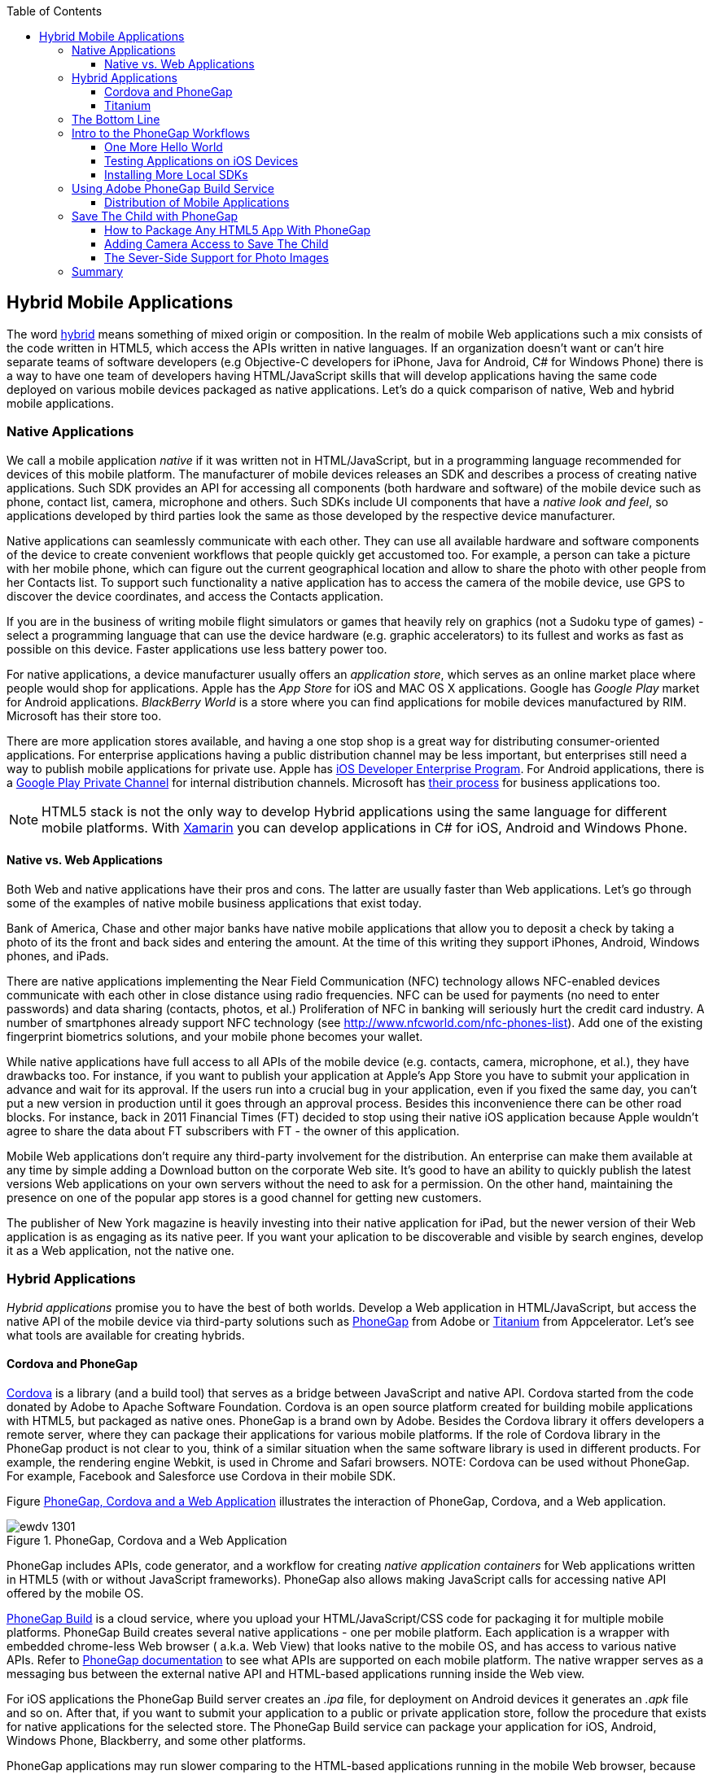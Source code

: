:toc:
:toclevels: 4

== Hybrid Mobile Applications

The word http://www.thefreedictionary.com/hybrid[hybrid] means something of mixed origin or composition. In the realm of mobile Web applications such a mix consists of the code written in HTML5, which access the APIs written in native languages. If an organization doesn't want or can't hire  separate teams of software developers (e.g Objective-C developers for iPhone, Java for Android, C# for Windows Phone) there is a way to have one team of developers having HTML/JavaScript skills that will develop applications having the same code deployed on various mobile devices packaged as native applications. Let's do a quick comparison of native, Web and hybrid mobile applications.


=== Native Applications

We call a mobile application _native_ if it was written not in HTML/JavaScript, but in a programming language recommended for devices of this mobile platform. The manufacturer of  mobile devices releases an SDK and describes a process of creating native applications. Such SDK provides an API for accessing all components (both hardware and software) of the mobile device such as phone, contact list, camera, microphone and others. Such SDKs include UI components that have a _native look and feel_, so applications developed by third parties look the same as those developed by the respective device manufacturer.

Native applications can seamlessly communicate with each other. They can use all available hardware and software components of the device to create convenient workflows that people quickly get accustomed too. For example, a person can take a picture with her mobile phone, which can figure out the current geographical location and allow to share the photo with other people from her Contacts list. To support such functionality a native application has to access the camera of the mobile device, use GPS to discover the device coordinates, and access the Contacts application. 

If you are in the business of writing mobile flight simulators or games that heavily rely on graphics (not a Sudoku type of games) - select a programming language that can use the device hardware (e.g. graphic accelerators) to its fullest and works as fast as possible on this device. Faster applications use less battery power too.

For native applications, a device manufacturer usually offers an _application store_, which serves as an online market place where people would shop for applications. Apple has the _App Store_ for iOS and MAC OS X applications. Google has _Google Play_ market for Android applications. _BlackBerry World_ is a store where you can find applications for mobile devices manufactured by RIM. Microsoft has their store too. 

There are more application stores available, and having a one stop shop is a great way for distributing consumer-oriented applications. For enterprise applications having a public distribution channel may be less important, but enterprises still need a way to publish mobile applications for private use. Apple has https://developer.apple.com/programs/ios/enterprise/[iOS Developer Enterprise Program]. For Android applications, there is a http://support.google.com/a/bin/answer.py?hl=en&answer=2494992[Google Play Private Channel] for internal distribution channels. Microsoft has http://www.windowsphone.com/en-US/business/for-business[their process] for business applications too.

NOTE: HTML5 stack is not the only way to develop Hybrid applications using the same language for different mobile platforms. With http://xamarin.com/[Xamarin] you can develop applications in C# for iOS, Android and Windows Phone.   

==== Native vs. Web Applications

Both Web and native applications have their pros and cons. The latter are usually faster than Web applications. Let's go through some of the examples of native mobile business applications that exist today. 

Bank of America, Chase and other major banks have native mobile applications that allow you to deposit a check by taking a photo of its the front and back sides and entering the amount. At the time of this writing they support iPhones, Android, Windows phones, and iPads. 

There are native applications implementing the Near Field Communication (NFC) technology allows NFC-enabled devices communicate with each other in close distance using radio frequencies. NFC can be used for payments (no need to enter passwords) and data sharing (contacts, photos, et al.) Proliferation of NFC in banking will seriously hurt the credit card industry. A number of smartphones already support NFC technology (see http://www.nfcworld.com/nfc-phones-list/[http://www.nfcworld.com/nfc-phones-list]). Add one of the existing fingerprint biometrics solutions, and your mobile phone becomes your wallet. 

While native applications have full access to all APIs of the mobile device (e.g. contacts, camera, microphone, et al.), they have drawbacks too. For instance, if you want to publish your application at Apple's App Store you have to submit your application in advance and wait for its approval. If the users run into a crucial bug in your application, even if you fixed the same day, you can't put a new version in production until it goes through an approval process. Besides this inconvenience there can be other road blocks. For instance, back in 2011 Financial Times (FT) decided to stop using their native iOS application because Apple wouldn't agree to share the data about FT subscribers with FT - the owner of this application. 

Mobile Web applications don't require any third-party involvement for the distribution. An enterprise can make them available at any time by simple adding a Download button on the corporate Web site. It's good to have an ability to quickly publish the latest versions Web applications on your own servers without the need to ask for a permission. On the other hand, maintaining the presence on one of the popular app stores is a good channel for getting new customers. 

The publisher of New York magazine is heavily investing into their native application for iPad, but the newer version of their Web application is as engaging as its native peer. If you want your aplication to be discoverable and visible by search engines, develop it as a Web application, not the native one.

=== Hybrid Applications

_Hybrid applications_ promise you to have the best of both worlds. Develop a Web application in HTML/JavaScript, but access the native API of the mobile device via third-party solutions such as http://phonegap.com/[PhoneGap] from Adobe or http://www.appcelerator.com/platform/titanium-platform/[Titanium] from Appcelerator. Let's see what tools are available for creating hybrids. 

==== Cordova and PhoneGap

http://cordova.apache.org/[Cordova] is a library (and a build tool) that serves as a bridge between JavaScript and native API. Cordova started from the code donated by Adobe to Apache Software Foundation. Cordova is an open source platform created for building mobile applications with HTML5, but packaged as native ones. PhoneGap is a brand own by Adobe. Besides the Cordova library it offers developers a remote server, where they can package  their applications for various mobile platforms.
If the role of Cordova library in the PhoneGap product is not clear to you, think of a similar situation when the same software library is used in different products. For example, the rendering engine Webkit, is used in Chrome and Safari browsers.  
NOTE: Cordova can be used without PhoneGap. For example, Facebook and Salesforce use Cordova in their mobile SDK. 

Figure <<FIG14-1>> illustrates the interaction of  PhoneGap, Cordova, and a Web application. 

[[FIG14-1]]
.PhoneGap, Cordova and a Web Application
image::images/ewdv_1301.png[] 

PhoneGap includes APIs, code generator, and a workflow for creating _native application containers_ for Web applications written in HTML5 (with or without JavaScript frameworks). PhoneGap also allows making JavaScript calls for accessing native API offered by the mobile OS. 

https://build.phonegap.com/[PhoneGap Build] is a cloud service, where you upload your  HTML/JavaScript/CSS code for packaging it for multiple mobile platforms. PhoneGap Build creates several native applications - one per mobile platform. Each application is a wrapper with embedded chrome-less Web browser ( a.k.a. Web View) that looks native to the mobile OS, and has access to various native APIs. Refer to http://docs.phonegap.com/en/3.0.0/index.html[PhoneGap documentation] to see what APIs are supported on each mobile platform. The native wrapper serves as a messaging bus between the external native API and HTML-based applications running inside the Web view. 

For iOS applications the PhoneGap Build server creates an _.ipa_ file, for deployment on Android devices it generates an _.apk_ file and so on. After that, if you want to submit your application to a public or private application store, follow the procedure that exists for native applications for the selected store. The PhoneGap Build service can package your application for iOS, Android, Windows Phone, Blackberry, and some other platforms.

PhoneGap applications may run slower comparing to the HTML-based applications running in the mobile Web browser, because there is yet another middle man - a Web View. In Android SDK the `WebView` control is used to embed HTML5 application into a native shell, and the iOS SDK has the `UIWebView` control for the same purpose. Both of these controls perform slower than  respective mobile Web browsers. 

TIP: To compare performance of an application that runs in a mobile browser vs _WebView_ or _UIWebView_ control use http://v8.googlecode.com/svn/data/benchmarks/v5/run.html[Google's V8 Benchmark Suite] or http://www.webkit.org/perf/sunspider/sunspider.html[SunSpider benchmark utility]. 

The UI components of the HTML5 framework of your choice may not look native enough. But the main  selling point is that PhoneGap (and Cordova) allows you to leverage existing HTML/JavaScript developers' skills for all major mobile platforms, and their bridge to native APIs is easy to learn. 

==== Titanium 

Titanium offers its own set of tools and more extensive API. It has no relations to Cordova or PhoneGap. You'd be writing code in JavaScript (no HTML or CSS) and would need to learn lots of APIs. The compiled and deployed application is a JavaScript code embedded inside Java or Objective-C code plus the JavaScript interpreter plus the platform-specific Titanium API. An important difference between Phonegap and Titanium is that the latter doesn't use any Web view container for rendering. The business logic written in JavaScript is executed by the embedded interpreter, the final UI components are delivered by native to iOS or Android components from Titanium.

Titanium UI components can be extended to use native OS interface abilities to their fullest. Some components are cross-platform - Titanium has a compatibility layer, while others are platform-specific. But if you want to learn platform-specific components, you might rather invest time in learning to develop the entire application in the native language and APIs. Besides, as new platform are  introduced, you'll depend on the willingness of the Titanium developers to create a new set of components in a timely fashion.  

Don't not expect the top performance from the old Rhino JavaScript engine, which is used by Titanium for Android and Blackberry applications. Oracle has a new JavaScript engine called Nashorn, but it's available only for Java 8, which doesn't run on Android, and won't run there in the foreseeable future. Nashorn is as fast as http://v8.googlecode.com/svn/data/benchmarks/v7/run.html[Google's V8], but Rhino is slower. Does it mean that Titanium applications on Android and Blackberry will always  run slower? This seems to be the case unless Oracle and Google will find a way to stop their quarrels around Java. 

The learning curve of the Titanium API is steeper (they have over 5000 APIs) than with PhoneGap. At the time of this writing, Titanium supports iOS, Android, and older versions of Blackberry devices. They plan to support Windows phones by the end of 2014. 

NOTE: PhoneGap and Titanium are not the only solutions that allow building hybrid applications using HTML5. The framework http://www.kendoui.com/mobile.aspx[Kendo UI Mobile] can build hybrid applications for iOS, Android, Blackberry, and Window Phone 8. The http://developers.mobile.conduit.com/reference/documentation/overview/introduction.aspx[Mobile Conduit API] allows to build cross-platform mobile application with HTML5. http://www.convertigo.com/[Convertigo Mobilizer] is a cross-platform enterprise mashup environment that incorporates PhoneGap and Sencha Touch for building mobile applications. http://www-03.ibm.com/software/products/us/en/worklight/[IBM Woklight] offers to enterprises a client/server/cloud to enterprises develop, test, run and manage HTML5, hybrid and native mobile applications.

=== The Bottom Line

If a particular enterprise application is intended only for the internal use by people carrying a limited variety of mobile devices, and if making business users productive is your main goal - consider developing native applications, which may be fine-tuned to look and feel as best as a selected platform allows. You can start with developing and deploying the first application for the pilot mobile OS (typically for the latest iOS or Android OS), and then gradually add support for more  platforms, budget permitting. If you are planning to develop a Web application with a relatively simple UI and have to support a wide variety of unknown consumer devices (e.g. you want to  enable people to donate from any device) - develop an HTML5 Web application. 

Consider developing a hybrid application for anything in between, and in this chapter we'll show you how to access the camera of the mobile device with http://phonegap.com/[PhoneGap] framework. Such functionality can be pretty useful for our Save The Child application as kids who received donations may want to share their success stories and publish their photos after being cured.

Still, remain open-minded about in native vs hybrid discussions.Be prepared that going hybrid may not become your final choice. Picking a platform is a complex, business-specific decision that might change over the life of your app.

=== Intro to the PhoneGap Workflows

In this section you'll go through the entire process of building a PhoneGap application. PhoneGap 3.1 offers two major workflows. Each of them allows you to build a mobile application, but the main difference is where you build it - either locally or remotely. Here they are:

1. Install all required mobile SDKs and tools for the mobile platforms you want to develop for (e.g. iOS and Android), generate the initial project using the Command Line Interface (CLI), write your HTML5  application code, build it locally, and test the application using IDE, simulators and physical devices.  
2. Don't install any mobile SDK and tools. Just generate the initial project using CLI, add the application code, zip up the _www_ folder and upload it to https://build.phonegap.com/[Adobe PhoneGap Build] server, which will build the application for all supported mobile platforms. Then download and and test the application on physical devices.

The second workflow requires running a trivial install of PhoneGap and then just let the Adobe's Build PhoneGap server do the build for various mobile platforms. The first workflow is more involved, and we'll illustrate it by showing how to use the local SDKs for iOS deployment.

NOTE: For some platforms PhoneGap supports only local builds (e.g. BlackBerry 10, Windows Phone 8), while builds for WebOS and Symbian can only be done remotely.  

In any case you'll need to install the PhoneGap software according to the instructions from http://docs.phonegap.com/en/3.0.0/guide_cli_index.md.html#The%20Command-line%20Interface[the command-line interface] documentation. Start with installing Node.js, which will also install its package manager _npm_ used for installing Cordova (and PhoneGap library). We're developing on MAC OS X, and here's the command that will install PhoneGap: 

_sudo npm install -g phonegap_

The above command installs the JavaScript file _phonegap_ in _/usr/local/bin_ and the Cordova library with supporting files in the _/usr/local/lib/node_modules/phonegap_ - Figure <<FIG14-2>> shows the snapshot of some of the files and directories that come with PhoneGap. We've highlighted the create.js script, which will be used for generating Hello World and Save The Child projects.  

[[FIG14-2]]
.PhoneGap 3.1 Installed
image::images/ewdv_1302.png[]

In this chapter we'll be developing a sample application for the iOS platform to illustrate the most involved deployment-deployment cycle. It requires https://developer.apple.com/xcode/[Xcode IDE], which is available at Apple's App Store at no charge. After installing Xcode open its menu Preferences and install Command Line Tools (CLT) from the Downloads panel. By default, Xcode comes with the latest iOS simulator (it's version 6.1 at the time of this writing). 

==== One More Hello World

The time has come for a PhoneGap version of  Hello World. We are going to generate the initial project using CLI as described in the same http://docs.phonegap.com/en/3.0.0/guide_cli_index.md.html#The%20Command-line%20Interface[document] we used for installing PhoneGap in the section titled "Create the App". We'll be running the _phonegap_ script:

_phonegap create HelloWorld com.example.hello "Hello World"_

After generating the Hello World code with the _phonegap create_ command (might need to run it a superuser with _sudo_), you'll see the files and directories as on Figure <<FIG14-3>>. 
 
[[FIG14-3]]
.CLI-generated project Hello World
image::images/ewdv_1303.png[] 

NOTE: While using the above command _phonegap create HelloWorld com.example.hello "Hello World"_, keep in mind that in case of iOS you'll need to create a certificate, which has to be valid for applications packages located under  _com.example_. For more details see the sidebar "Testing Application on iOS Devices" later in this chapter.

The content of the generated index.html is shown next. It includes several meta tags instructing the browser to use the entire screen of the mobile device without allowing scaling with user's gestures. Then it includes a couple of JavaScript files in the`<script>` tags. 

[source, html]
----
<!DOCTYPE html>
<html>
 <head>
     <meta http-equiv="Content-Type" content="text/html; charset=UTF-8" />
     <meta name = "format-detection" content = "telephone=no"/>
     <meta name="viewport" content="user-scalable=no, initial-scale=1, maximum-scale=1, minimum-scale=1, width=device-width;" />
     <link rel="stylesheet" type="text/css" href="css/index.css" />
     <title>Hello World</title>
 </head>
 <body>
     <div class="app">
         <h1>Apache Cordova</h1>
         <div id="deviceready">
             <p class="status pending blink">Connecting to Device</p>
             <p class="status complete blink hide">Device is Ready</p>
         </div>
     </div>
     <script type="text/javascript" src="phonegap.js"></script>
     <script type="text/javascript" src="js/index.js"></script>
     <script type="text/javascript">
         app.initialize();
     </script>
 </body>
</html>
----

The screenshot of the running Hello World application is shown on Figure <<FIG14-4-1>>.

This HTML file includes the code to load the phonegap.js library and the initialization code from index.js.Then it calls `app.initialize()`. But if you look at <<FIG14-3>> the file phonegap.js is missing. The CLI tool will add it to the project during the next phase of code generation when you'll run the command _phonegap platform add_ to add specific mobile platforms to your project. Let's look at the code of the index.js.

[source, javascript]
----
var app = {
  initialize: function() {                   // <1>
      this.bind();
  },

  bind: function() {
    document.addEventListener('deviceready',   // <2>
               this.deviceready, false);
  },

  deviceready: function() {
    
    app.report('deviceready');
  },

  report: function(id) {                        //  <3>

      console.log("report:" + id);
      
      document.querySelector('#' + id + ' .pending').className += ' hide';
      var completeElem = document.querySelector('#' + id + ' .complete');
      completeElem.className = completeElem.className.split('hide').join('');
  }
};
----

<1> This function is being called when all scripts are loaded in index.html.

<2> The mobile OS sends the `deviceready` event to the PhoneGap application when it's ready to invoke native APIs.

<3> The function `report()` is called from the `deviceready` event handler. It hides the text `.pending <p>` and shows the `.complete <p>` in index.html. Technically, `split('hide')` followed by `join('')` performs the removal of the word _hide_.

It wouldn't be too difficult to prepare such simple HTML and JavaScript files manually, but we prefer using code generators - they are faster and less error prone. 

NOTE: Neither Cordova nor PhoneGap restrict you from using any HTML5 frameworks of your choice.  

.Prerequisites for Local Builds
*******
If you are planning to build your application locally, install the supporting files for the required platforms. For example, you can run the following commands from the command window (switch to the HelloWorld directory) to request the builds for iOS, Android, and Blackberry:

_phonegap install ios_

_phonegap install android_

NOTE: The first command will run fine, because we have Xcode installed. The second command will fail until you install the latest Android SDK as described in the sidebar. 

After running the above commands, the initially empty directory _platforms_ will be filled with additional sub-directories specific to each platform. Technically, these commands generate separate Hello World projects - one per platform. Each of them will have its own _www_ directory with index.html and phonegap.js that was missing during the initial project generation. Don't make any modifications in these _www_ folders as they will be regenerated each time when the _install_ or _run_ command are run. Make the required modification in the root _www_ folder.

You can see on Figure <<FIG14-4>> the content of the _ios_ folder that was generated as a result of executing command _phonegap install ios_.

[[FIG14-4]]
.CLI-generated project for iOS platform
image::images/ewdv_1304.png[] 

Double-click on the file Hello_World.xcodeproj, and Xcode will open it as a project. Press the button Run on the top left corner of the toolbar to compile the project and start in the iOS simulator (see Figure <<FIG14-4-1>>). Note the "Device is ready" text from index.html (as per index.css this text is blinking and is shown in the upper case).

[[FIG14-4-1]]
.Running Hello World in XCode
image::images/ewdv_1305.png[] 
*******

The  description of the workflow with the Build Phonegap server will follow.


==== Testing Applications on iOS Devices

If you want to test your application not in the simulator, but  on the physical iOS device, it has to be connected to your Mac computer, enabled for deployment and recognized by Apple. Details on _provisioning your devices for development_ are described in the online http://developer.apple.com/library/ios/#documentation/ToolsLanguages/Conceptual/YourFirstAppStoreSubmission/ProvisionYourDevicesforDevelopment/ProvisionYourDevicesforDevelopment.html[iOS Developer Library]. If you prefer shorter instructions, here's what worked for us:

1. Open a Keychain Access application on your Mac computer and create a certificate request using the menus Keychain Access | Certificate Assistant | Request a Certificate from Certificate Authority. This will create a file with the name extension .certSigningRequest.

2. Log on to Member Center at https://developer.apple.com[developer.apple.com] and create a certificate in there for iOS Development specifying the wildcard (an asterisk) in the Bulk name unless you want to restrict this certificate to be used only with application that start with a certain prefix. During this step you'll need to upload the .certSigningRequest file created in the previous step.

3. After this certificate is created, download this file (its  name ends with .cer), and double-click on it to open in your local keychain. Find it in the list of certificates and expand it - it should include the private key. 

4. Remain in the Member Center, and create a unique application ID.

5. Finally, in the same Member Center create a Provisioning Profile.     

6. In Xcode, open the menu Window | Organizer, go to Provisioning profiles window, and refresh it. You should see the newly created provisioning profile marked with a green bullet. A physical file with the name extension .mobileprovision correspond to this profile.

7. Select your iOS device in the active scheme dropdown on top left and run your Hello World or other project on the connected device.

TIP: Read Apple's https://developer.apple.com/library/mac/#documentation/IDEs/Conceptual/AppDistributionGuide/Introduction/Introduction.html[App Distribution Guide] to learn how to distribute your iOS applications.



==== Installing More Local SDKs

As we stated earlier, you don't have to install SDK's locally, but if you decided to do so, consult with instructions by the respective mobile platform vendor. For example, Blackberry developers can download their WebWorks SDK at http://developer.blackberry.com/html5/download/[developer.blackberry.com/html5/download] as well as Blackberry 10 Simulator.If you haven't downloaded the Ripple Emulator (see Chapter 12) you can get it there too. 

Instructions for installing the Windows Phone SDK are available at the http://dev.windowsphone.com/en-us/downloadsdk[Windows Phone Dev Center].

To get Android SDK, go to http://developer.android.com/sdk[android.com/sdk]. We are going to do a simple install by pressing the button "Download the SDK ADT Bundle for Mac", which will download and install Eclipse IDE with ADT plugin, Android SDK tools, Android Platform tools, and Android platform. But if you already have Eclipse IDE and prefer to install and configure required tooling manually, follow the instructions published on this Web site under the section "Use an Existing IDE". 

After downloading the bundle, unzip this file, and it'll create a folder with two subfolders: _sdk_ and _eclipse_. Start Eclipse IDE from _eclipse_ folder accepting the location of the default workspace. Press the little plus-sign on the top toolbar and open perspective DDMS. There you can use Android emulator while developing Android applications.


=== Using Adobe PhoneGap Build Service

Instead of installing multiple SDKs for different platforms you can use the cloud service https://build.phonegap.com/[Adobe PhoneGap Build], which already has installed and configured all supported SDK's and will do a build of your application for different platforms. For our example we're going to use iOS build.

Visit https://build.phonegap.com/[build.phonegap.com] and sign in with your Adobe or GitHub ID. If your project resides on GitHub, copy its URL to the text field shown on Figure <<FIG14-4-2>>. The other way to do a build is to compress your project's _www_ directory and upload this zip file there.

NOTE: Starting from PhoneGap 3.0 all code modifications are done in the main _www_ folder of your project. During local rebuilds all the changes get automatically replicated to each installed platfotm's _www_ folder. 

[[FIG14-4-2]]
.Submitting Application to PhoneGap Build Server
image::images/ewdv_1306.png[]

Before zipping up the Hello World's  _www_ directory, open and modify the file config.xml. The generated XML contains entries for every platform. Since we are doing a build for iOS, we'll remove all the lines that contain the words _android_ or _blackberry_. 

[source, html]
----
<?xml version='1.0' encoding='utf-8'?>
<widget id="com.example.hello" version="2.0.0" 
        xmlns="http://www.w3.org/ns/widgets" 
        xmlns:cdv="http://cordova.apache.org/ns/1.0">
    
    <name>Hello World</name>
    
    <description>
        A sample Apache Cordova application that responds to the deviceready event.
    </description>
    
    <author email="callback-dev@incubator.apache.org" href="http://cordova.io">
        Apache Cordova Team
    </author>
    
    <icon height="512" src="res/icon/cordova_512.png" width="512" />
    <icon cdv:platform="ios" height="144" src="res/icon/cordova_ios_144.png" width="144" />
    <cdv:splash cdv:platform="ios" height="748" src="res/screen/ipad_landscape.png" width="1024" />
    <cdv:splash cdv:platform="ios" height="1004" src="res/screen/ipad_portrait.png" width="768" />
    <cdv:splash cdv:platform="ios" height="1496" src="res/screen/ipad_retina_landscape.png" width="2048" />
    <cdv:splash cdv:platform="ios" height="2008" src="res/screen/ipad_retina_portrait.png" width="1536" />
    <cdv:splash cdv:platform="ios" height="320" src="res/screen/iphone_landscape.png" width="480" />
    <cdv:splash cdv:platform="ios" height="480" src="res/screen/iphone_portrait.png" width="320" />
    <cdv:splash cdv:platform="ios" height="640" src="res/screen/iphone_retina_landscape.png" width="960" />
    <cdv:splash cdv:platform="ios" height="960" src="res/screen/iphone_retina_portrait.png" width="640" />
    
    <feature name="http://api.phonegap.com/1.0/device" />
    
    <preference name="phonegap-version" value="3.1.0" />
    <access origin="*" />
</widget>

----

Specify the latest _supported_ PhoneGap version in the "phonegap-version" attribute. The online document https://build.phonegap.com/docs/config-xml[Using config.xml] has the current information about supported versions and other essential properties. We'll change the phonegap-version value to 3.1.0, which was the latest supported by PhoneGap Build version at the time of this writing. You'll see some other entries in config.xml of the Save The Child application.

Now select all the content inside the _www_ folder and compress it into the zip file named helloworld-build.zip. Open the Web browser, go to build.phonegap.com, press the button labeled "Upload a .zip file", and select your local file helloworld-build.zip. When uploading is done, you'll see the next screen shown at <<FIG14-4-3>>. 

[[FIG14-4-3]]
.After helloworld-build.zip was uploaded
image::images/ewdv_1307.png[]

Click on the button "Ready to Build", to start the build for all available platforms. In you did everything right, after watching the wait cursor  above each icon, all the builds will successfully complete, and you'll see a blue line under each button. Figure <<FIG14-4-4>> illustrates the case when the build failed for iOS and BlackBerry platforms (the first and fourth buttons are underlined with in red). 

TIP: You can create remote builds on with Adobe  PhoneGap Build service from the command line too (_phonegap remote build_). Read the section "Build Applications Remotely" in the http://docs.phonegap.com/en/3.0.0/guide_cli_index.md.html#The%20Command-line%20Interface[PhoneGap CLI Guide].

Fixing the Blackberry version of the application is not on our agenda. Refer to the http://docs.phonegap.com/en/edge/guide_platforms_index.md.html[Platform Guides] documentation that contains specific information on what has to be done to develop and deploy PhoneGap applications for each platform. We'll just take care of the iOS issue.

[[FIG14-4-4]]
.Two builds failed
image::images/ewdv_1308.png[]

After clicking on the iOS button, it revealed the message in a dropdown box "No key selected". Another error message reads "You must provide the signing key first". The dropdown also offers an option to add the missing key. Selecting this option reveals a panel shown on Figure <<FIG14-4-5>>.
 
[[FIG14-4-5]]
.Uploading certificate and profile
image::images/ewdv_1309.png[]

The missing key message actually means that they need the provisioning profile and the certificate discussed in the section "Testing Applications on iOS Devices". The certificate has to be in the P12 format, and you can export it into the .p12 file from the Keychain Access program under MAC OS X. During the export, you'll assign a password to the certificate that will be required by the PhoneGap Build process. After uploading the .p12 and .mobileprovision files to PhoneGap Build and unlocking the little yellow lock, rebuild the Hello World for iOS and it should run without any errors.  

TIP: If you forgot where the .mobileprovision file is located, open Xcode and go to the menu Window | Organize, open the panel Provisioning Profiles under Library, right-click on the profile record and select Reveal in Finder.  

To complete the process, deploy the application on your mobile device, which can be done by one of the following methods: 

1. Use the http://en.wikipedia.org/wiki/QR_code[QR Code] that was generated specifically for our application - it's shown on the right side of Figure <<FIG14-4-4>>. Just install a QR Reader program on your device, scan this code and the Hello World  application will be installed on your device.

2. Download the application file from build.phonegap.com to your computer and then copy it onto the mobile device. For example, to get the Android version of the Hello World, just click on the button with Android's logo and the file HelloWorld-debug.apk will be downloaded to your computer. Copy this file to your Android device and enjoy the application. For the iOS version, click on the button with the iOS logo, which will download the file HelloWorld.ipa on your Mac computer. Double click on this file in Finder, and it'll bring it into the Application section of iTunes. Synchronize the the content of iTunes with your iOS device, and Hello World will be installed there. 

NOTE: Using the PhoneGap Build service is free as long as you're building public applications, which have their source code hosted on a publicly accessible repository on Github or other hosting service. Our Hello World application is considered to be private because we submitted it to PhoneGap Build in a zip file (note the _private_ tab in Figure <<FIG14-4-2>>). Only one private application at a time can be built with PhoneGap Build for free. For building multiple private applications you'd need to purchase an inexpensive subscription from Adobe. To replace one application with another, click on its name, then press the buttons Settings and then delete this App. 

Phew! This was the longest description of developing and deploying the Hello World application that we've ever written!  We picked the deployment on the Apple's devices, which this the most complicated process among all mobile platforms. And we didn't even cover the process of submission the application in the App Store (you'll read more about it in the next section)! But developing and deploying an application that have to run natively on multiple platforms is expected to be more complicated that deploying an HTML5 application in a Web browser. 
 
NOTE: The HelloWorld application does not use any API to access the hardware of the mobile device, and it doesn't have to. PhoneGap build can be used simply to package any HTML5 app as a native one to be submitted to an app store.

TIP: Instead of using the JavaScript function `alert()`, display messages using `navigator.notification.alert()` and PhoneGap will show them using the  native message box of the device. The `Notification` object also supports `confirm()`, `beep()`, and `vibrate()` methods.

//TIP: For current list of available PhoneGap plugins for various mobile platforms visit the github repository at https://github.com/phonegap/phonegap-plugins[https://github.com/phonegap/phonegap-plugins].


==== Distribution of Mobile Applications

Mobile device manufacturers set their own rules for application distribution. Apple has the most strict rules for the iOS developers.

Apple runs the https://developer.apple.com/programs/start/ios/[iOS Developer Program], and if you're an individual who wants to distribute iOS applications via the App Store, it'll cost you $99 per year. Higher education institutions that teach iOS development can be enrolled into this program for free. The iOS Developer Enterprise program costs $299 a year. To learn the differences between these programs and visit Apple's Web page https://developer.apple.com/programs/which-program[https://developer.apple.com/programs/which-program/].

Besides being able to deploy the application in the App Store, developers can allow their beta-customers to test the application even before they were accepted in the App Store. Individual developers can share their application among up to 100 iOS devices identified by UUID (click on the serial number of your device in iTunes to see it). This is so-called "Ad Hoc distribution".   

For example, after the PhoneGap Build service has built the .ipa file for iOS, you can make it available for installation right on the beta-tester's device using such services as http://www.diawi.com/[diawi] or https://testflightapp.com/[TestFlight]. Upload the .ipa file and its provisioning profile to one of these services and you'll get the link (a URL) to be given to your testers - the UUID of their devices must be registered with your developer's profile. To do this, login to your account at developer.apple.com, select the section "Certificates, Identifiers & Profiles", then go to Devices and add the UUID of the iOS device to the existing list of registered devices. 

The owners of the enterprise license can distribute their applications right from their own Web sites.

Figure <<FIG14-5>> shows the snapshot from the iPhone after the tester clicked on such a link from diawi. Pressing the button Install Application completes the install of the application on your iOS device. 

[[FIG14-5]]
.Ad hoc application install from diawi
image::images/ewdv_1310.png[] 

Android developers are not restricted in distributing of their application - upload the application's APK package to your corporate Web site and send the URL to anyone who's interested. For example, the authors of this book are creating a software for insurance industry, where they offer to download both iOS and Android versions of the application right from their corporate Web site as shown at Figure <<FIG14-6>>. 

[[FIG14-6]]
.Distributing mobile applications at surancebay.com 
image::images/ewdv_1311.png[]

While simulators and emulators can be very handy, nothing is better than testing on the real devices. There are several models of iPhones that vary by the CPU power and screen resolution. Ensuring that the application performs well on Android devices is a lot more challenging - this market is really fragmented in both hardware and OS use. Android emulators are not as good as the iOS ones. On the other hand, iOS emulator won't allow you to test the integration with the camera. Such features of the real devices like accelerometer or gyroscope simply can't be tested with emulators. The http://emulate.phonegap.com/[PhoneGap emulator] is based on Ripple add-on (see Chapter 11) and allows to subscribe to the `deviceready` event and stub responses for your custom plugins.

TIP: You can use http://testflightapp.com/[TestFlight] as a way to test, distribute apps, and manage provisioning profiles for iOS. http://hockeyapp.net/[HockeyApp] HockeyApp is a platform to collect live crash reports, get feedback from your users, distribute your betas, recruit new testers, and analyze your test coverage.

If you've architected your hybrid application in a modularized fashion as described in Chapter 6, you'll get an additional benefit. If the code of one of the loadable modules changes, but the main application shell remains the same, there is no need to resubmit the new version of the application to the App Store or another marketplace. This can be a serious time saver, especially on Apple devices - you eliminate the approval process of each new version of the application.


=== Save The Child with PhoneGap

To demonstrate how to turn a Web application into a hybrid one, we'll take the code of the jQuery Mobile version of the Save The Child application from Chapter 12. Initially, we'll just turn it into a hybrid PhoneGap application as is without adding any native API calls. After that we'll add to it the ability to work with the photo camera using PhoneGap API and create two builds for iOS and Android platforms. In this exercise we'll use PhoneGap 3.3. 

NOTE: Usually, PhoneGap is mentioned in the context of building hybrid applications that need to access some native API. But PhoneGap can be used for packaging any HTML5 application as a native one even if it doesn't use native API. 

==== How to Package Any HTML5 App With PhoneGap

Let's go through the process of building and deploying the jQuery Mobile version of Save The Child in its existing form without changing even one line of code. Here's the step by step procedure: 

. Generate a new PhoneGap project using PhoneGap CLI as we did with Hello World. This time we won't add any specific mobile SDKs to the project though. 

. Copy the existing HTML, CSS, JavaScript and other resources from the jQuery Mobile Save The Child application into the directory _www_ of the newly generated PhoneGap project.

. Create platforms where we're planning to deploy our application:

_$ sudo phonegap build ios_
_$ sudo phonegap build android_

. Install PhoneGap plugins listed below that are necessary for supporting such functionality as Splashscreen, Camera, Inappbrowser, File, and File-transfer.

_$ sudo phonegap local plugin add https://git-wip-us.apache.org/repos/asf/cordova-plugin-splashscreen.git_
_$ sudo phonegap local plugin add https://git-wip-us.apache.org/repos/asf/cordova-plugin-camera.git_
_$ sudo phonegap local plugin add https://git-wip-us.apache.org/repos/asf/cordova-plugin-inappbrowser.git_
_$ sudo phonegap local plugin add https://git-wip-us.apache.org/repos/asf/cordova-plugin-file.git_
_$ sudo phonegap local plugin add https://git-wip-us.apache.org/repos/asf/cordova-plugin-file-transfer.git_

. Test the Save The Child application on the Android, iOS or other mobile devices.

NOTE: If you don't have some of the platforms SDK installed locally (as we did in Step 2 above), you can compress the entire content of the _www_ directory into a ZIP file, upload it to PhoneGap Build server and generate the packages for several platforms there.


==== Adding Camera Access to Save The Child

Charity Web sites help millions of people to get better. When this happens, they want to share their success stories, and maybe publish photos of themselves or their families and friends. These days everyone uses smartphones and tablets to take pictures, and adding the ability to access camera of the mobile device and uploading photos seems like a useful feature for our Save The Child application. 

We'll add the camera access to the jQuery Mobile version of our application. The next code fragment is an extract from the file app-main.js.

Our next goal is to use PhoneGap to access the native API of the camera of the mobile device to  take photos. After that, the user should be able to upload images to the server. 

For starting the device's default camera application and taking photos, PhoneGap offers the function  `navigator.camera.getPicture()`, which takes three arguments: the name of the function handler if the photo has been successfully taken, the handler for the error, and the object with the optional parameters describing the image. Details about the camera API are available in the http://docs.phonegap.com/en/3.0.0/cordova_camera_camera.md.html#Camera[PhoneGap documentation]. 

[source, javascript]
----
var pictureSource;
var destinationType;
var uploadedImagesPage = "http://savesickchid.org/ssc-phonegap/uploaded-images.php";
var photo;

function capturePhoto() { 
	
	navigator.camera.getPicture(
	      onPhotoDataSuccess, onCapturePhotoFail, 
	      {
            quality : 49,
            destinationType: destinationType.FILE_URI
          });
}

function onCapturePhotoFail(message) {
	alert('Capture photo failed: ' + message);
}

function onPhotoDataSuccess(imageURL) {
	var smallImage = $('#smallImage');
	photo = imageURL;
	$('#photoUploader').css('display', 'block');
    $('#ssc-photo-app-description').css('display', 'none');
	smallImage.css('display', 'block');
	smallImage.attr("src", imageURL);
	$('#largeImage').attr("src", imageURL);
    
	$('#uploadPhotoBtn').removeClass('ui-disabled');
	$('#done-msg-holder').css('display', 'none');
    
}
----

Depending on the options in the third argument of the `getPicture()`, the image will be returned as either base64-encoded String, or as in our case, the URI of the file where the image is saved. If the photo was taken successfully, the application will make the `#photoUploader` button visible. 

This code sample uses `quality:49` for picture quality, which allows you to request the picture quality as a number on the scale of 1 to 100 (the larger number means better quality). Based on our experience, 49 gives reasonable quality/file size ratio. The taken image can be returned as either a base64 encoded string or as a file URI - we used the latter. For the current  list of options refer to the http://docs.phonegap.com/en/1.2.0/phonegap_camera_camera.md.html[PhoneGap Camera API] documentation.  

TIP: For illustration purposes the above code uses the JavaScript `alert()` function to report a failure. For a more robust solution consider creating some custom way of reporting errors like red borders, modal dialog boxes with images or status bars. 

The above function `capturePhoto()` should be called when the user taps the button on the application's screen. Hence we need to register an event listener for this button. Below is a fragment of the `onDeviceReady` function that registers all required event listeners. 

[source, javascript]
----
function onDeviceReady() {
	
    pictureSource = navigator.camera.PictureSourceType;
    destinationType = navigator.camera.DestinationType;

	$(document).on("pageshow", "#Photo-app", 
	  function() {
       
       $('#capturePhotoBtn').on('touchstart', function(e) {
           $(e.currentTarget).addClass('button-active');
       });

       $('#capturePhotoBtn').on('touchend', function(e) {
            $(e.currentTarget).removeClass('button-active');
           capturePhoto();
       });
       
       $('#uploadPhotoBtn').on('touchstart', function(e) {
            $(e.currentTarget).addClass('button-active');
       });
       
       $('#uploadPhotoBtn').on('touchend', function(e) {
             $(e.currentTarget).removeClass('button-active');
              uploadPhoto(photo);
       });
       
       $('#viewGallerylBtn').on('touchend', function() {
               window.open(uploadedImagesPage, '_blank', 'location=no');
        });
	  }
	);
----

If the user clicks on the Upload Photo button, we use the `FileTransfer` object to send the image to the server side script `upload.php` for further processing. The code to support file uploading on  the client side is shown next:

[source, javascript]
----
function uploadPhoto(imageURI) {
    
	var uploadOptions = new FileUploadOptions();
	uploadOptions.fileKey = "file";
	uploadOptions.fileName = imageURI.substr(imageURI.lastIndexOf('/') + 1);
	uploadOptions.mimeType = "image/jpeg";
    
	uploadOptions.chunkedMode = false;
    
	var fileTransfer = new FileTransfer();
	fileTransfer.upload(imageURI, "http://savesickchild.org/ssc-test/upload.php", onUploadSuccess, onUploadFail, uploadOptions);
    
	var uploadedPercentage = 0;
	var uploadedPercentageMsg = "Uploading...";
    
	fileTransfer.onprogress = function(progressEvent) {
		if (progressEvent.lengthComputable) {
			uploadedPercentage = Math.floor(progressEvent.loaded / progressEvent.total * 100);
			uploadedPercentageMsg = uploadedPercentage + "% uploaded...";
		} else {
			uploadedPercentageMsg = "Uploading...";
		}
		$.mobile.showPageLoadingMsg("b", uploadedPercentageMsg);
	};
}

function onUploadSuccess(r) {
	$.mobile.hidePageLoadingMsg();
    
	$('#done-msg-holder').css('display', 'block');
	$('#uploadPhotoBtn').addClass('ui-disabled');
 }

function onUploadFail(error) {
	alert("An error has occurred: Code = " + error.code);
}
----

This sample code uses the PHP script located at the following URL: http://savesickchild.org/ssc-test/upload.php. You'll see this script in the next section. The `"b"` in the `showPageLoadingMsg()` function defines the http://demos.jquerymobile.com/1.1.0/docs/config/loadingMessageTextVisible.html[jQuery Mobile theme]. <<FIG14-7>> is a snapshot taken on iPhone while the Save The Child application was uploading a photo.

[[FIG14-7]]
.Uploading a Photo
image::images/ewdv_1312.png[] 

==== The Sever-Side Support for Photo Images

To support this application on the server side, we've created several PHP scripts. Of course, you can use the programming language of your choice instead of PHP.

The PHP script upload.php shown below uploads the image into a folder on the server and then creates two versions of this image: a thumbnail and  optimized image. The thumbnail can be used for showing the image's preview in a grid. The optimized image file will have reduced dimensions for showing the image in the mobile browser. This script also moves and saves the thumbnail, optimal and original files in the corresponding folders on disk.

[source, html]
----
<?php

function resizeAndSave ($new_width, $new_height, $input, $output, $quality) {
	
	// Get new dimensions
	// assign variables as if they were an array
	list($width_orig, $height_orig) = getimagesize($input);
	$ratio_orig = $width_orig/$height_orig;

	if ($new_width/$new_height > $ratio_orig) {
	   $new_width = $new_height*$ratio_orig;
	} else {
	   $new_height = $new_width/$ratio_orig;
	}
	
	//using the GD library
	$original_image = imagecreatefromjpeg($input);
	
	// Resampling
	$image = imagecreatetruecolor($new_width, $new_height);	
	imagecopyresampled($image, $original_image, 0, 0, 0, 0, $new_width, $new_height, $width_orig, $height_orig);
	
	// Output
	imagejpeg($image, $output, $quality);
	imagedestroy($image);
}

$timestamp = time();
$image_name = $timestamp.'.jpg';
$path_to_original = 'upload/original/'.$image_name;

if(move_uploaded_file($_FILES["file"]["tmp_name"], $path_to_original)) {
	
	$thumb_width = 200;
	$thumb_height = 200;
	$thumb_output = 'upload/thumbs/'.$image_name;
	
	$optimum_width = 800;
	$optimum_height = 800;
	$optimum_output = 'upload/optimum/'.$image_name;
	
	$quality = 90;
	
	resizeAndSave ($thumb_width, $thumb_height, $path_to_original, $thumb_output, $quality);
	resizeAndSave ($optimum_width, $optimum_height, $path_to_original, $optimum_output, $quality);
}

?> 
----

The following script uploaded-images.php serves the web page with a list showing thumbnails of uploaded images. 

[source, html]
----
<!DOCTYPE html>
<html lang="en">
<head>
  <meta charset="utf-8">
  <meta name="viewport" content="width=device-width,initial-scale=1">
  <title>SSC. Uploaded Images</title>
  <link rel="stylesheet" href="styles.css?<?php echo(time()); ?>">
</head>
<body>
	<ul>
	<?php
	    $thumbs_dir = "upload/thumbs/";
	    //get all image files with a .jpg and .png extension. 
	    $thumbs = glob($thumbs_dir."{*.jpg,*.png}", GLOB_BRACE);
		
	    foreach($thumbs as $thumb){
			$filename = basename($thumb);
			echo('<li><a href="show-img.php?p='.$filename.'"><img src="'.$thumb.'"></a></li>');			
	    }
	?>
  	</ul>
</body>
</html>
----

TIP: During development, you might be often changing the CSS content. The `php echo(time());` in the above code is just a trick to prevent the Web browser from doing CSS caching during local tests. Newly generated time makes the CSS URL different on each load.

The script show-img.php shows an optimized single image in the user's browser window.

[source, html]
----
<!DOCTYPE html>
<html lang="en">
<head>
  <meta charset="utf-8">
  <meta name="viewport" content="width=device-width,initial-scale=1">
  <title>The Uploaded Image</title>
  <link rel="stylesheet" href="styles.css?<?php echo(time()); ?>">
</head>
<body>
	<div id="wrapper"><?php $img=$_GET["p"]; echo('<img src="upload/optimum/'.$img.'">'); ?></div>
</body>
</html>
----
The complete source code of the PhoneGap version of the Save The Child with the camera support is available for download among other book's code samples.  

=== Summary

Hybrid applications allow you to take the HTML5-based Web application, connect it with the native API of the mobile device and package it as a native application. The selling point of using hybrids is that you can reuse the existing HTML5/JavaScript expertise. In the enterprise setup maintaining bugs in a one-language bug database is a lot more easier than if you had multiple versions of the application written in different languages. Maintaining a single set of images, videos, and CSS files is yet another advantage that lowers both time to market and cost of ownership of the application.   

Thorough testing of hybrid applications is a must. With the BYOD policies even the enterprise applications must be tested on a variety of the mobile devices. The development manager and application owners have to agree on the list of mobile devices where your application will be deployed first. This has to be done in writing in the early stages of the project and be as detailed as possible. The statements like "The initial version of the application will run on iOS devices" is not good enough, because the difference between iPhone 3GS and iPhone 5 is huge. The former has 256MB of RAM, 600 Mhz CPU, and 480x320 pixels screen, while the latter champions 1GB of RAM, 3-core A6 CPU at 1.3Ghz, and 1135x640 pixels display.  

Hybrid applications not only give the developers and users access to the native capabilities of the mobile devices, but allow distribute your HTML5 application through multiple App Stores or market places offered by device manufacturers. 

Enterprise managers are always concerned with the  availability of paid technical support. A substantial part of this chapter was about using PhoneGap, and Adobe offers http://phonegap.com/support/#developer[various support packages] for purchase.  

Make no mistakes though - if you want to create the fastest possible application that looks exactly like other applications on the selected mobile platform, develop it in the native language prescribed by the device manufacturer. Faster applications take less CPU power, which translates to a longer battery life. If you can't hire experts in each mobile OS going hybrid can be a practical compromise.
